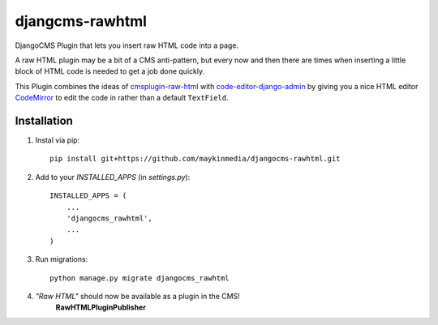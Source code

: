 djangcms-rawhtml
================

DjangoCMS Plugin that lets you insert raw HTML code into a page.

A raw HTML plugin may be a bit of a CMS anti-pattern, but every now and then there are times when inserting a little block of HTML code is needed to get a job done quickly.

This Plugin combines the ideas of `cmsplugin-raw-html <https://github.com/makukha/cmsplugin-raw-html>`_
with `code-editor-django-admin <https://mr-coffee.net/blog/code-editor-django-admin>`_ by giving 
you a nice HTML editor `CodeMirror <http://codemirror.net/>`_ to edit the code in rather than 
a default ``TextField``.

Installation
------------

1. Instal via pip::

    pip install git+https://github.com/maykinmedia/djangocms-rawhtml.git

2. Add to your `INSTALLED_APPS` (in `settings.py`)::


    INSTALLED_APPS = (
        ...
        'djangocms_rawhtml',
        ...
    )


3. Run migrations::

    python manage.py migrate djangocms_rawhtml

4. *"Raw HTML"* should now be available as a plugin in the CMS!
    **RawHTMLPluginPublisher**
